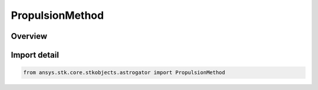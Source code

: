 PropulsionMethod
================

.. py:class:: ansys.stk.core.stkobjects.astrogator.PropulsionMethod

   IntEnum


.. py:currentmodule:: PropulsionMethod

Overview
--------

.. tab-set::

    .. tab-item:: Members
        
        .. list-table::
            :header-rows: 0
            :widths: auto

            * - :py:attr:`~ENGINE_MODEL`
              - Engine Model - can be used to quickly model the firing of a single engine.

            * - :py:attr:`~THRUSTER_SET`
              - Thruster Set - used to fire multiple engines simultaneously, and to simulate off-pulsing or complex engine pointing.


Import detail
-------------

.. code-block:: python

    from ansys.stk.core.stkobjects.astrogator import PropulsionMethod


